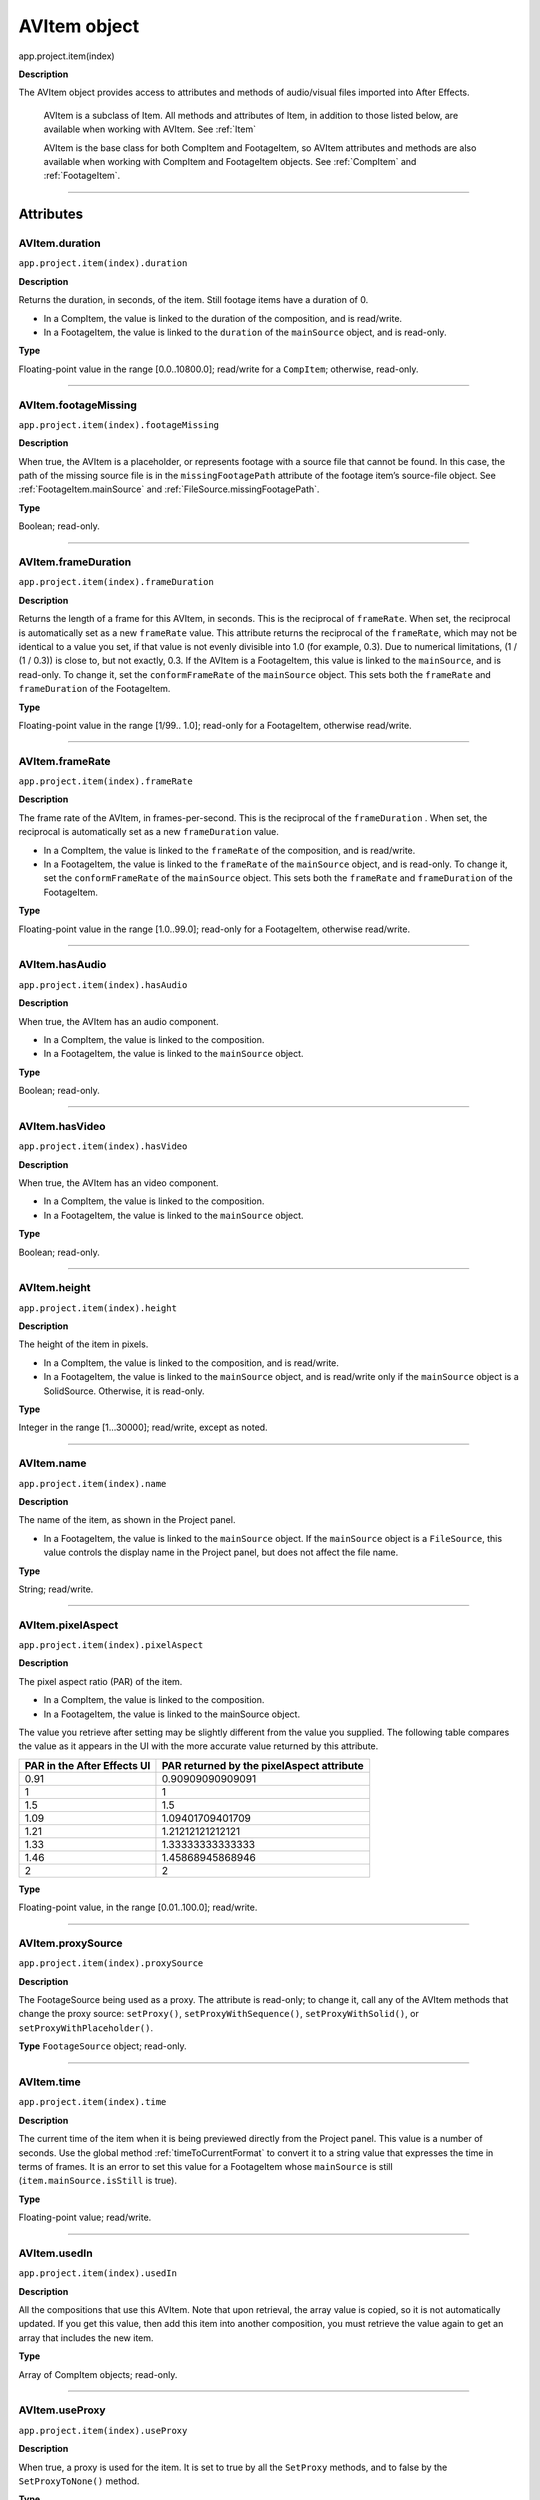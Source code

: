 .. _AVItem:

AVItem object
################################################

app.project.item(index)

**Description**

The AVItem object provides access to attributes and methods of audio/visual files imported into After Effects.

    AVItem is a subclass of Item. All methods and attributes of Item, in addition to those listed below, are available when working with AVItem. See :ref:`Item`

    AVItem is the base class for both CompItem and FootageItem, so AVItem attributes and methods are also available when working with CompItem and FootageItem objects. See :ref:`CompItem` and :ref:`FootageItem`.

----

==========
Attributes
==========

.. _AVItem.duration:

AVItem.duration
*********************************************

``app.project.item(index).duration``

**Description**

Returns the duration, in seconds, of the item. Still footage items have a duration of 0.

-  In a CompItem, the value is linked to the duration of the composition, and is read/write.
-  In a FootageItem, the value is linked to the ``duration`` of the ``mainSource`` object, and is read-only.

**Type**

Floating-point value in the range [0.0..10800.0]; read/write for a ``CompItem``; otherwise, read-only.

----

.. _AVItem.footageMissing:

AVItem.footageMissing
*********************************************

``app.project.item(index).footageMissing``

**Description**

When true, the AVItem is a placeholder, or represents footage with a source file that cannot be found. In this case, the path of the missing source file is in the ``missingFootagePath`` attribute of the footage item’s source-file object. See :ref:`FootageItem.mainSource` and :ref:`FileSource.missingFootagePath`.

**Type**

Boolean; read-only.

----

.. _AVItem.frameDuration:

AVItem.frameDuration
*********************************************

``app.project.item(index).frameDuration``

**Description**

Returns the length of a frame for this AVItem, in seconds. This is the reciprocal of ``frameRate``. When set, the reciprocal is automatically set as a new ``frameRate`` value. This attribute returns the reciprocal of the ``frameRate``, which may not be identical to a value you set, if that value is not evenly divisible into 1.0 (for example, 0.3). Due to numerical limitations, (1 / (1 / 0.3)) is close to, but not exactly, 0.3. If the AVItem is a FootageItem, this value is linked to the ``mainSource``, and is read-only. To change it, set the ``conformFrameRate`` of the ``mainSource`` object. This sets both the ``frameRate`` and ``frameDuration`` of the FootageItem.

**Type**

Floating-point value in the range [1/99.. 1.0]; read-only for a FootageItem, otherwise read/write.

----

.. _AVItem.frameRate:

AVItem.frameRate
*********************************************

``app.project.item(index).frameRate``

**Description**

The frame rate of the AVItem, in frames-per-second. This is the reciprocal of the ``frameDuration`` . When set, the reciprocal is automatically set as a new ``frameDuration`` value.

-  In a CompItem, the value is linked to the ``frameRate`` of the composition, and is read/write.
-  In a FootageItem, the value is linked to the ``frameRate`` of the ``mainSource`` object, and is read-only. To change it, set the ``conformFrameRate`` of the ``mainSource`` object. This sets both the ``frameRate`` and ``frameDuration`` of the FootageItem.

**Type**

Floating-point value in the range [1.0..99.0]; read-only for a FootageItem, otherwise read/write.

----

.. _AVItem.hasAudio:

AVItem.hasAudio
*********************************************

``app.project.item(index).hasAudio``

**Description**

When true, the AVItem has an audio component.

-  In a CompItem, the value is linked to the composition.
-  In a FootageItem, the value is linked to the ``mainSource`` object.

**Type**

Boolean; read-only.

----

.. _AVItem.hasVideo:

AVItem.hasVideo
*********************************************

``app.project.item(index).hasVideo``

**Description**

When true, the AVItem has an video component.

-  In a CompItem, the value is linked to the composition.
-  In a FootageItem, the value is linked to the ``mainSource`` object.

**Type**

Boolean; read-only.

----

.. _AVItem.height:

AVItem.height
*********************************************

``app.project.item(index).height``

**Description**

The height of the item in pixels.

-  In a CompItem, the value is linked to the composition, and is read/write.
-  In a FootageItem, the value is linked to the ``mainSource`` object, and is read/write only if the ``mainSource`` object is a SolidSource. Otherwise, it is read-only.

**Type**

Integer in the range [1...30000]; read/write, except as noted.

----

.. _AVItem.name:

AVItem.name
*********************************************

``app.project.item(index).name``

**Description**

The name of the item, as shown in the Project panel.

-  In a FootageItem, the value is linked to the ``mainSource`` object. If the ``mainSource`` object is a ``FileSource``, this value controls the display name in the Project panel, but does not affect the file name.

**Type**

String; read/write.

----

.. _AVItem.pixelAspect:

AVItem.pixelAspect
*********************************************

``app.project.item(index).pixelAspect``

**Description**

The pixel aspect ratio (PAR) of the item.

-  In a CompItem, the value is linked to the composition.
-  In a FootageItem, the value is linked to the mainSource object.

The value you retrieve after setting may be slightly different from the value you supplied. The following table compares the value as it appears in the UI with the more accurate value returned by this attribute.

===========================  =========================================
PAR in the After Effects UI  PAR returned by the pixelAspect attribute
===========================  =========================================
0.91                         0.90909090909091
1                            1
1.5                          1.5
1.09                         1.09401709401709
1.21                         1.21212121212121
1.33                         1.33333333333333
1.46                         1.45868945868946
2                            2
===========================  =========================================

**Type**

Floating-point value, in the range [0.01..100.0]; read/write.

----

.. _AVItem.proxySource:

AVItem.proxySource
*********************************************

``app.project.item(index).proxySource``

**Description**

The FootageSource being used as a proxy. The attribute is read-only; to change it, call any of the AVItem methods that change the proxy source: ``setProxy()``, ``setProxyWithSequence()``, ``setProxyWithSolid()``, or ``setProxyWithPlaceholder()``.

**Type**
``FootageSource`` object; read-only.

----

.. _AVItem.time:

AVItem.time
*********************************************

``app.project.item(index).time``

**Description**

The current time of the item when it is being previewed directly from the Project panel. This value is a number of seconds. Use the global method :ref:`timeToCurrentFormat` to convert it to a string value that expresses the time in terms of frames. It is an error to set this value for a FootageItem whose ``mainSource`` is still (``item.mainSource.isStill`` is true).

**Type**

Floating-point value; read/write.

----

.. _AVItem.usedIn:

AVItem.usedIn
*********************************************

``app.project.item(index).usedIn``

**Description**

All the compositions that use this AVItem. Note that upon retrieval, the array value is copied, so it is not automatically updated. If you get this value, then add this item into another composition, you must retrieve the value again to get an array that includes the new item.

**Type**

Array of CompItem objects; read-only.

----

.. _AVItem.useProxy:

AVItem.useProxy
*********************************************

``app.project.item(index).useProxy``

**Description**

When true, a proxy is used for the item. It is set to true by all the ``SetProxy`` methods, and to false by the ``SetProxyToNone()`` method.

**Type**

Boolean; read/write.

----

.. _AVItem.width:

AVItem.width
*********************************************

``app.project.item(index).width``

**Description**

The width of the item, in pixels.

-  In a CompItem, the value is linked to the composition, and is read/write.
-  In a FootageItem, the value is linked to the ``mainSource`` object, and is read/write only if the ``mainSource`` object is a SolidSource. Otherwise, it is read-only.

**Type**

Integer in the range [1...30000]; read/write, except as noted.

----

=======
Methods
=======

.. _AVItem.setProxy:

AVItem.setProxy()
*********************************************

``app.project.item(index).setProxy(file)``

**Description**

Sets a file as the proxy of this AVItem. Loads the specified file into a new FileSource object, sets this as thevalue of the ``proxySource`` attribute, and sets ``useProxy`` to true. It does not preserve the interpretation parameters, instead using the user preferences. If the file has an unlabeled alpha channel, and the user preference says to ask the user what to do, the method estimates the alpha interpretation, rather than asking the user. This differs from setting a FootageItem's ``mainSource``, but both actions are performed as in the user interface.

**Parameters**

========  ================================================================
``file``  An ExtendScript File object for the file to be used as a proxy.
========  ================================================================

**Returns**

None.

----

.. _AVItem.setProxyToNone:

AVItem.setProxyToNone()
*********************************************

``app.project.item(index).setProxyToNone()``

**Description**

Removes the proxy from this AVItem, sets the value of ``proxySource`` to ``null``, and sets the value of ``useProxy`` to false.

**parameters**

None.

**Returns**

Nothing.

----

.. _AVItem.setProxyWithPlaceholder:

AVItem.setProxyWithPlaceholder()
*********************************************

``app.project.item(index).setProxyWithPlaceholder(name, width, height ,frameRate, duration)``

**Description**

Creates a PlaceholderSource object with specified values, sets this as the value of the ``proxySource`` attribute, and sets ``useProxy`` to true. It does not preserve the interpretation parameters, instead using the user preferences.

.. note::
   There is no direct way to set a placeholder as a proxy in the user interface; this behavior occurs when a proxy has been set and then moved or deleted.


**parameters**

=====================  ===================================================
``name``               A string containing the name of the new object.
``width``, ``height``  The pixel dimensions of the placeholder, an integer
                       in the range [4..30000]. ``frameRate`` The
                       frames-per-second, an integer in the range [1..99].
                       ``duration`` The total length in seconds, up to 3
                       hours. An integer in the range [0.0..10800.0].
=====================  ===================================================

**Returns**

Nothing.

----

.. _AVItem.setProxyWithSequence:

AVItem.setProxyWithSequence()
*********************************************

``app.project.item(index).setProxyWithSequence(file,forceAlphabetical)``

**Description**

Sets a sequence of files as the proxy of this AVItem, with the option of forcing alphabetical order. Loads thespecified file sequence into a new FileSource object, sets this as the value of the prox yS ou rce attribute, and sets ``useProxy`` to true. It does not preserve the interpretation parameters, instead using the user preferences. If anyfile has an unlabeled alpha channel, and the user preference says to ask the user what to do, the methodestimates the alpha interpretation, rather than asking the user.

**parameters**

=====================  =====================================================
``file``               An ExtendScript File object for the first file in
                       the sequence.
``forceAlphabetical``  When true, use the "Force alphabetical order" option.
=====================  =====================================================

**Returns**

Nothing.

----

.. _AVItem.setProxyWithSolid:

AVItem.setProxyWithSolid()
*********************************************

``app.project.item(index).setProxyWithSolid(color, name, width, height, pixelAspect)``

**Description**

Creates a :ref:`SolidSource` with specified values, sets this as the value of the ``proxySource`` attribute, and sets ``useProxy`` to true. It does not preserve the interpretation parameters, instead using the user preferences.

.. note::
   There is no way, using the user interface, to set a solid as a proxy; this feature is available only through scripting.

**parameters**

=====================  ====================================================
``color``              The color of the solid, an array of 3 floating-point
                       values, [R, G, B], in the range [0.0..1.0]. ``name``
                       A string containing the name of the new object.
``width``, ``height``  The pixel dimensions of the placeholder, an integer
                       in the range [1...30000]. ``pixelAspect`` The pixel
                       aspect of the solid, a floating-point value in the
                       range [0.01... 100.0].
=====================  ====================================================

**Returns**

Nothing.
